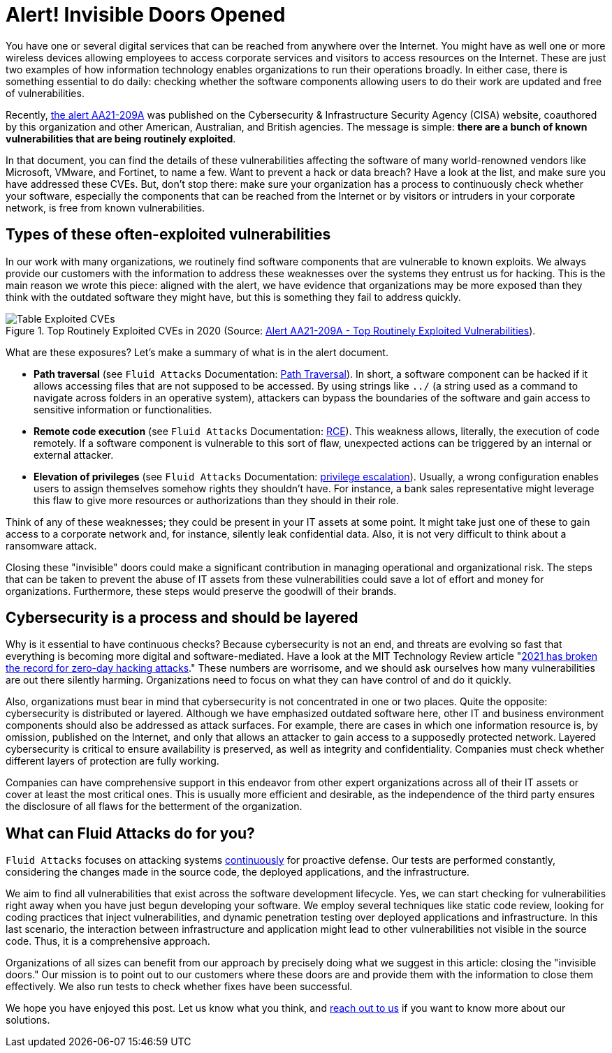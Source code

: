 :page-slug: close-invisible-doors/
:page-date: 2021-10-28
:page-subtitle: Focus on what is being more exploited
:page-category: attacks
:page-tags: vulnerability, hacking, software, exploit, risk, security
:page-image: https://res.cloudinary.com/fluid-attacks/image/upload/v1635442529/blog/close-invisible-doors/cover_doors.webp
:page-alt: Photo by Nastya Dulhiier on Unsplash
:page-description: It is just a matter of updating or changing software. However, unnoticed vulnerable software equals an open door for criminals.
:page-keywords: Attack Surface, Vulnerabilities, Remediation, Software Update, Continuous Checks, Data Breaches, Intrusion, Ethical Hacking, Pentesting
:page-author: Julian Arango
:page-writer: jarango
:name: Julian Arango
:about1: Behavioral strategist
:about2: Data scientist in training.
:source: https://unsplash.com/photos/OKOOGO578eo

= Alert! Invisible Doors Opened

You have one or several digital services
that can be reached from anywhere over the Internet.
You might have as well one or more wireless devices
allowing employees to access corporate services
and visitors to access resources on the Internet.
These are just two examples
of how information technology enables organizations
to run their operations broadly.
In either case,
there is something essential to do daily:
checking whether the software components
allowing users to do their work
are updated and free of vulnerabilities.

Recently,
link:https://us-cert.cisa.gov/ncas/alerts/aa21-209a[the alert AA21-209A] was published
on the Cybersecurity & Infrastructure Security Agency (CISA) website,
coauthored by this organization
and other American, Australian, and British agencies.
The message is simple:
*there are a bunch of known vulnerabilities
that are being routinely exploited*.

In that document,
you can find the details of these vulnerabilities
affecting the software of many world-renowned vendors
like Microsoft, VMware, and Fortinet,
to name a few.
Want to prevent a hack or data breach?
Have a look at the list,
and make sure you have addressed these CVEs.
But,
don't stop there:
make sure your organization has a process
to continuously check whether your software,
especially the components that can be reached from the Internet
or by visitors or intruders in your corporate network,
is free from known vulnerabilities.

== Types of these often-exploited vulnerabilities

In our work with many organizations,
we routinely find software components
that are vulnerable to known exploits.
We always provide our customers with the information
to address these weaknesses
over the systems they entrust us for hacking.
This is the main reason we wrote this piece:
aligned with the alert,
we have evidence
that organizations may be more exposed than they think
with the outdated software they might have,
but this is something they fail to address quickly.

.Top Routinely Exploited CVEs in 2020 (Source: link:https://us-cert.cisa.gov/ncas/alerts/aa21-209a[Alert AA21-209A - Top Routinely Exploited Vulnerabilities]).
image::https://res.cloudinary.com/fluid-attacks/image/upload/v1635443574/blog/close-invisible-doors/table_doors.webp[Table Exploited CVEs]

What are these exposures?
Let's make a summary of what is in the alert document.

- *Path traversal*
(see `Fluid Attacks` Documentation:
link:https://docs.fluidattacks.com/criteria/vulnerabilities/063[Path Traversal]).
In short,
a software component can be hacked
if it allows accessing files
that are not supposed to be accessed.
By using strings like `../`
(a string used as a command
to navigate across folders in an operative system),
attackers can bypass the boundaries of the software
and gain access to sensitive information or functionalities.

- *Remote code execution*
(see `Fluid Attacks` Documentation:
link:https://docs.fluidattacks.com/criteria/vulnerabilities/004/[RCE]).
This weakness allows,
literally,
the execution of code remotely.
If a software component is vulnerable to this sort of flaw,
unexpected actions can be triggered
by an internal or external attacker.

- *Elevation of privileges*
(see `Fluid Attacks` Documentation:
link:https://docs.fluidattacks.com/criteria/vulnerabilities/005[privilege escalation]).
Usually,
a wrong configuration enables users
to assign themselves somehow
rights they shouldn't have.
For instance,
a bank sales representative might leverage this flaw
to give more resources or authorizations
than they should in their role.

Think of any of these weaknesses;
they could be present in your IT assets at some point.
It might take just one of these
to gain access to a corporate network
and,
for instance,
silently leak confidential data.
Also,
it is not very difficult to think
about a ransomware attack.

Closing these "invisible" doors
could make a significant contribution
in managing operational and organizational risk.
The steps that can be taken to prevent the abuse of IT assets
from these vulnerabilities
could save a lot of effort and money for organizations.
Furthermore,
these steps would preserve the goodwill of their brands.

== Cybersecurity is a process and should be layered

Why is it essential to have continuous checks?
Because cybersecurity is not an end,
and threats are evolving so fast
that everything is becoming more digital
and software-mediated.
Have a look at the MIT Technology Review article
"link:https://www.technologyreview.com/2021/09/23/1036140/2021-record-zero-day-hacks-reasons/[2021 has broken the record for zero-day hacking attacks]."
These numbers are worrisome,
and we should ask ourselves
how many vulnerabilities are out there silently harming.
Organizations need to focus
on what they can have control of
and do it quickly.

Also,
organizations must bear in mind that
cybersecurity is not concentrated in one or two places.
Quite the opposite:
cybersecurity is distributed or layered.
Although we have emphasized outdated software here,
other IT and business environment components
should also be addressed as attack surfaces.
For example,
there are cases in which one information resource is,
by omission,
published on the Internet,
and only that allows an attacker to gain access
to a supposedly protected network.
Layered cybersecurity is critical
to ensure availability is preserved,
as well as integrity and confidentiality.
Companies must check
whether different layers of protection are fully working.

Companies can have comprehensive support in this endeavor
from other expert organizations
across all of their IT assets
or cover at least the most critical ones.
This is usually more efficient and desirable,
as the independence of the third party ensures
the disclosure of all flaws
for the betterment of the organization.

== What can Fluid Attacks do for you?

`Fluid Attacks` focuses on attacking systems link:../../services/continuous-hacking/[continuously]
for proactive defense.
Our tests are performed constantly,
considering the changes made in the source code,
the deployed applications,
and the infrastructure.

We aim to find all vulnerabilities
that exist across the software development lifecycle.
Yes,
we can start checking for vulnerabilities right away
when you have just begun developing your software.
We employ several techniques
like static code review,
looking for coding practices that inject vulnerabilities,
and dynamic penetration testing
over deployed applications and infrastructure.
In this last scenario,
the interaction between infrastructure and application
might lead to other vulnerabilities
not visible in the source code.
Thus,
it is a comprehensive approach.

Organizations of all sizes can benefit from our approach
by precisely doing what we suggest in this article:
closing the "invisible doors."
Our mission is to point out to our customers
where these doors are
and provide them with the information
to close them effectively.
We also run tests
to check whether fixes have been successful.

We hope you have enjoyed this post.
Let us know what you think,
and link:../../contact-us/[reach out to us]
if you want to know more about our solutions.
